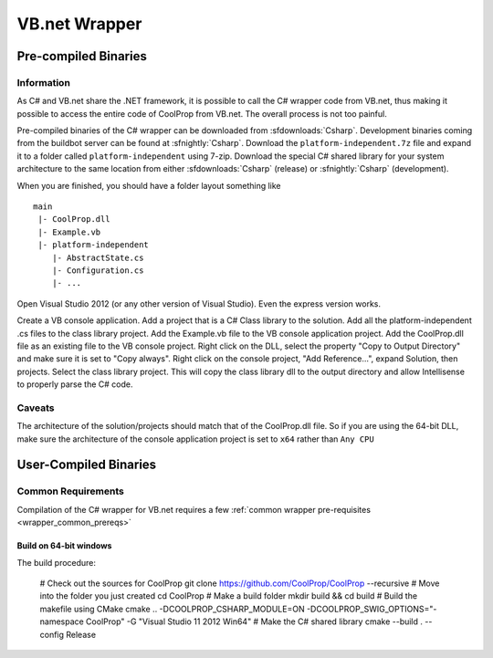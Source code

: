 .. _VBdotnet:

**************
VB.net Wrapper
**************

Pre-compiled Binaries
=====================

Information
-----------

As C# and VB.net share the .NET framework, it is possible to call the C# wrapper code from VB.net, thus making it possible to access the entire code of CoolProp from VB.net.  The overall process is not too painful.

Pre-compiled binaries of the C# wrapper can be downloaded from :sfdownloads:`Csharp`.  Development binaries coming from the buildbot server can be found at :sfnightly:`Csharp`.  Download the ``platform-independent.7z`` file and expand it to a folder called ``platform-independent`` using 7-zip.  Download the special C# shared library for your system architecture to the same location from either :sfdownloads:`Csharp` (release) or :sfnightly:`Csharp` (development). 

When you are finished, you should have a folder layout something like ::

    main
     |- CoolProp.dll
     |- Example.vb
     |- platform-independent
        |- AbstractState.cs
        |- Configuration.cs
        |- ...

Open Visual Studio 2012 (or any other version of Visual Studio).  Even the express version works.

Create a VB console application.  Add a project that is a C# Class library to the solution.  Add all the platform-independent .cs files to the class library project.  Add the Example.vb file to the VB console application project.  Add the CoolProp.dll file as an existing file to the VB console project.  Right click on the DLL, select the property "Copy to Output Directory" and make sure it is set to "Copy always".  Right click on the console project, "Add Reference...", expand Solution, then projects. Select the class library project.  This will copy the class library dll to the output directory and allow Intellisense to properly parse the C# code.

Caveats
-------

The architecture of the solution/projects should match that of the CoolProp.dll file.  So if you are using the 64-bit DLL, make sure the architecture of the console application project is set to ``x64`` rather than ``Any CPU``

User-Compiled Binaries
======================

Common Requirements
-------------------
Compilation of the C# wrapper for VB.net requires a few :ref:`common wrapper pre-requisites <wrapper_common_prereqs>`

Build on 64-bit windows
^^^^^^^^^^^^^^^^^^^^^^^

The build procedure:

    # Check out the sources for CoolProp
    git clone https://github.com/CoolProp/CoolProp --recursive
    # Move into the folder you just created
    cd CoolProp
    # Make a build folder
    mkdir build && cd build
    # Build the makefile using CMake
    cmake .. -DCOOLPROP_CSHARP_MODULE=ON -DCOOLPROP_SWIG_OPTIONS="-namespace CoolProp" -G "Visual Studio 11 2012 Win64"
    # Make the C# shared library
    cmake --build . --config Release